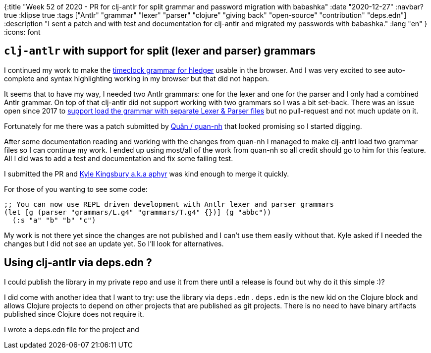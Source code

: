 {:title "Week 52 of 2020 - PR for clj-antlr for split grammar and password migration with babashka"
 :date "2020-12-27"
 :navbar? true
 :klipse true
 :tags ["Antlr" "grammar" "lexer" "parser" "clojure" "giving back" "open-source" "contribution" "deps.edn"]
 :description "I sent a patch and with test and documentation for clj-antlr and migrated my passwords with babashka."
 :lang "en"
 }
:icons: font

== `clj-antlr` with support for split (lexer and parser) grammars

I continued my work to make the link:/posts/2020/Week-51-2020/[timeclock grammar for hledger] usable in the browser.
And I was very excited to see auto-complete and syntax highlighting working in my browser but that did not happen.

It seems that to have my way, I needed two Antlr grammars: one for the lexer and one for the parser and I only had a combined Antlr grammar.
On top of that clj-antlr did not support working with two grammars so I was a bit set-back.
There was an issue open since 2017 to link:https://github.com/aphyr/clj-antlr/issues/8[support load the grammar with separate Lexer & Parser files] but no pull-request and not much update on it.

Fortunately for me there was a patch submitted by link:https://github.com/quan-nh[Quân / quan-nh] that looked promising so I started digging.

After some documentation reading and working with the changes from quan-nh I managed to make clj-antrl load two grammar files so I can continue my work.
I ended up using most/all of the work from quan-nh so all credit should go to him for this feature.
All I did was to add a test and documentation and fix some failing test.

I submitted the PR and link:https://github.com/aphyr[Kyle Kingsbury a.k.a aphyr] was kind enough to merge it quickly.

For those of you wanting to see some code:

[source,clojure]
--
;; You can now use REPL driven development with Antlr lexer and parser grammars
(let [g (parser "grammars/L.g4" "grammars/T.g4" {})] (g "abbc"))
  (:s "a" "b" "b" "c")
--

My work is not there yet since the changes are not published and I can't use them easily without that.
Kyle asked if I needed the changes but I did not see an update yet. So I'll look for alternatives.

== Using clj-antlr via deps.edn ?

I could publish the library in my private repo and use it from there until a release is found but why do it this simple :)?

I did come with another idea that I want to try: use the library via `deps.edn` .
`deps.edn` is the new kid on the Clojure block and allows Clojure projects to depend on other projects that are published as git projects.
There is no need to have binary artifacts published since Clojure does not require it.

I wrote a deps.edn file for the project and



